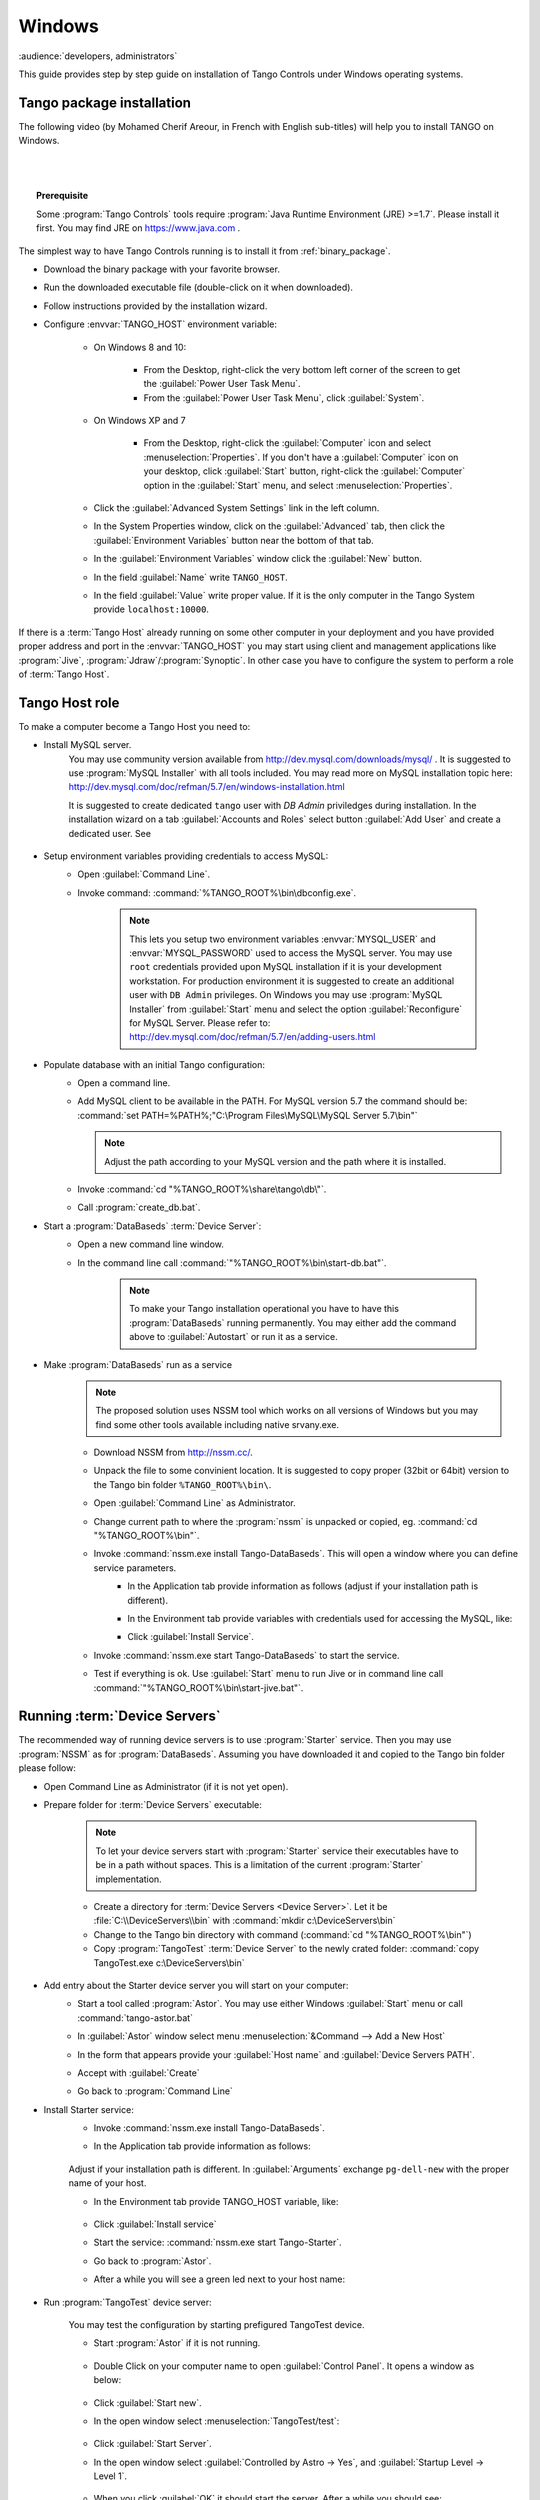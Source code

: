 .. Guide on how-to install Tango Controls on Windows

Windows
=========

:audience:`developers, administrators`

This guide provides step by step guide on installation of Tango Controls under Windows operating systems.


Tango  package installation
---------------------------

The following video (by Mohamed Cherif Areour, in French with English sub-titles) will help you to install TANGO on Windows.

..  raw:: html

    <iframe width="560" height="315" src="https://www.youtube.com/embed/ofRfrfIepQM?rel=0" frameborder="0" allowfullscreen></iframe>

|
|

.. topic:: Prerequisite

    Some :program:`Tango Controls` tools require :program:`Java Runtime Environment (JRE) >=1.7`. Please install it first.
    You may find JRE on https://www.java.com .


The simplest way to have Tango Controls running is to install it from :ref:`binary_package`.

- Download the binary package with your favorite browser.
- Run the downloaded executable file (double-click on it when downloaded).
- Follow instructions provided by the installation wizard.
- Configure :envvar:`TANGO_HOST` environment variable:

    - On Windows 8 and 10:

        - From the Desktop, right-click the very bottom left corner of the screen to get
          the :guilabel:`Power User Task Menu`.
        - From the :guilabel:`Power User Task Menu`, click :guilabel:`System`.

    - On Windows XP and 7

        - From the Desktop, right-click the :guilabel:`Computer` icon and
          select :menuselection:`Properties`. 
          If you don't have a :guilabel:`Computer` icon on your desktop, 
          click :guilabel:`Start` button, right-click the :guilabel:`Computer` 
          option in the :guilabel:`Start` menu, and select :menuselection:`Properties`.

    - Click the :guilabel:`Advanced System Settings` link in the left column.
    - In the System Properties window, click on the :guilabel:`Advanced` tab,
      then click the :guilabel:`Environment Variables` button near the bottom of that tab.
    - In the :guilabel:`Environment Variables` window click the :guilabel:`New` button.
    - In the field :guilabel:`Name` write ``TANGO_HOST``.
    - In the field :guilabel:`Value` write proper value. 
      If it is the only computer in the Tango System provide ``localhost:10000``.

If there is a :term:`Tango Host` already running on some other computer in your deployment and you have provided proper
address and port in the :envvar:`TANGO_HOST` you may start using client and management applications like
:program:`Jive`, :program:`Jdraw`/:program:`Synoptic`. In other case you have to configure the system to perform a role of
:term:`Tango Host`.

Tango Host role
---------------

To make a computer become a Tango Host you need to:

- Install MySQL server.
    You may use community version available from http://dev.mysql.com/downloads/mysql/ . It is suggested to use
    :program:`MySQL Installer` with all tools included. You may read more on MySQL installation topic here:
    http://dev.mysql.com/doc/refman/5.7/en/windows-installation.html

    It is suggested to create dedicated ``tango`` user with *DB Admin* priviledges during installation.
    In the installation wizard on a tab :guilabel:`Accounts and Roles` select button :guilabel:`Add User`
    and create a dedicated user. See

        .. image:: tango-on-windows/mysql-user-02.png

- Setup environment variables providing credentials to access MySQL:
    - Open :guilabel:`Command Line`.
    - Invoke command: :command:`%TANGO_ROOT%\bin\dbconfig.exe`.

        .. note::
            This lets you setup two environment variables
            :envvar:`MYSQL_USER` and :envvar:`MYSQL_PASSWORD` used to access the MySQL server. You may use ``root`` credentials
            provided upon MySQL installation if it is your development workstation. For production environment it is
            suggested to create an additional user with ``DB Admin`` privileges. On Windows you may use :program:`MySQL Installer`
            from :guilabel:`Start` menu and select the option :guilabel:`Reconfigure` for MySQL Server.
            Please refer to: http://dev.mysql.com/doc/refman/5.7/en/adding-users.html

- Populate database with an initial Tango configuration:
    - Open a command line.
    - Add MySQL client to be available in the PATH. For MySQL version 5.7 the command should be:
      :command:`set PATH=%PATH%;"C:\Program Files\MySQL\MySQL Server 5.7\bin"`

      .. note::
         Adjust the path according to your MySQL version and the path where it is installed.

    - Invoke :command:`cd "%TANGO_ROOT%\share\tango\db\"`.
    - Call :program:`create_db.bat`.

- Start a :program:`DataBaseds` :term:`Device Server`:
    - Open a new command line window.
    - In the command line call :command:`"%TANGO_ROOT%\bin\start-db.bat"`.

        .. note::
            To make your Tango installation operational you have to have this :program:`DataBaseds` running permanently.
            You may either add the command above to :guilabel:`Autostart` or run it as a service.

- Make :program:`DataBaseds` run as a service
    .. note::
        The proposed solution uses NSSM tool which works on all versions of Windows but you may find some other tools
        available including native srvany.exe.

    - Download NSSM from http://nssm.cc/.
    - Unpack the file to some convinient location. It is suggested to copy proper (32bit or 64bit) version to the
      Tango bin folder ``%TANGO_ROOT%\bin\``.
    - Open :guilabel:`Command Line` as Administrator.
    - Change current path to where the :program:`nssm` is unpacked or copied, eg. :command:`cd "%TANGO_ROOT%\bin"`.
    - Invoke :command:`nssm.exe install Tango-DataBaseds`. This will open a window where you can define service parameters.
        - In the Application tab provide information as follows (adjust if your installation path is different).
            .. image:: tango-on-windows/databaseds-as-service-01.png
        - In the Environment tab provide variables with credentials used for accessing the MySQL, like:
            .. image:: tango-on-windows/databaseds-as-service-02.png
        - Click :guilabel:`Install Service`.
    - Invoke :command:`nssm.exe start Tango-DataBaseds` to start the service.
    - Test if everything is ok. Use :guilabel:`Start` menu to run Jive or in command line call
      :command:`"%TANGO_ROOT%\bin\start-jive.bat"`.



Running :term:`Device Servers`
------------------------------

The recommended way of running device servers is to use :program:`Starter` service. 
Then you may use :program:`NSSM` as for :program:`DataBaseds`.
Assuming you have downloaded it and copied to the Tango bin folder please follow:

- Open Command Line as Administrator (if it is not yet open).
- Prepare folder for :term:`Device Servers` executable:

    .. note::
        To let your device servers start with :program:`Starter` service their executables have to be in a path without
        spaces. This is a limitation of the current :program:`Starter` implementation.

    - Create a directory for :term:`Device Servers <Device Server>`. Let it be :file:`C:\\DeviceServers\\bin`
      with :command:`mkdir c:\DeviceServers\bin`

    - Change to the Tango bin directory with command (:command:`cd "%TANGO_ROOT%\bin"`)
    - Copy :program:`TangoTest` :term:`Device Server` to the newly crated folder:
      :command:`copy TangoTest.exe c:\DeviceServers\bin`

- Add entry about the Starter device server you will start on your computer:
    - Start a tool called :program:`Astor`. You may use either Windows :guilabel:`Start` menu or
      call :command:`tango-astor.bat`
    - In :guilabel:`Astor` window select menu :menuselection:`&Command --> Add a New Host`
    - In the form that appears provide your :guilabel:`Host name` and :guilabel:`Device Servers PATH`.
        .. image:: tango-on-windows/starter-01.png
    - Accept with :guilabel:`Create`
    - Go back to :program:`Command Line`

- Install Starter service:
    - Invoke :command:`nssm.exe install Tango-DataBaseds`.
    - In the Application tab provide information as follows:

        .. image:: tango-on-windows/starter-as-service-01.png

    Adjust if your installation path is different. In :guilabel:`Arguments` exchange ``pg-dell-new`` with the proper name
    of your host.

    - In the Environment tab provide TANGO_HOST variable, like:

        .. image:: tango-on-windows/starter-as-service-02.png
    - Click :guilabel:`Install service`
    - Start the service: :command:`nssm.exe start Tango-Starter`.
    - Go back to :program:`Astor`.
    - After a while you will see a green led next to your host name:

        .. image:: tango-on-windows/starter-02.png
- Run :program:`TangoTest` device server:

    You may test the configuration by starting prefigured TangoTest device.

    - Start :program:`Astor` if it is not running.

        .. image:: tango-on-windows/device-server-01.png
    - Double Click on your computer name to open :guilabel:`Control Panel`. It opens a window as below:

        .. image:: tango-on-windows/device-server-02.png
    - Click :guilabel:`Start new`.
    - In the open window select :menuselection:`TangoTest/test`:

        .. image:: tango-on-windows/device-server-03.png
    - Click :guilabel:`Start Server`.
    - In the open window select :guilabel:`Controlled by Astro -> Yes`, and :guilabel:`Startup Level -> Level 1`.

        .. image:: tango-on-windows/device-server-04.png
    - When you click :guilabel:`OK` it should start the server. After a while you should see:

        .. image:: tango-on-windows/device-server-05.png
- Running your :term:`Device Servers <device server>`:
    - You need to copy an executable to the folder configured for :program:`Starter`. In our example it is
      :file:`C:\DeviceServers\bin`.
    - Then use :program:`Astor`. After opening :guilabel:`Control panel` for your computer (double clicking on a label)
      and selection :guilabel:`Start New`...
    - Select :guilabel:`Create New Server` and follow a wizard.

What's next
--------------
    You should check PyTango and Taurus library and tools to cope with scripting and GUIs for Tango
    :doc:`pytango-and-taurus-on-windows`.

Typical issues
--------------
    .. todo::
        Implement
